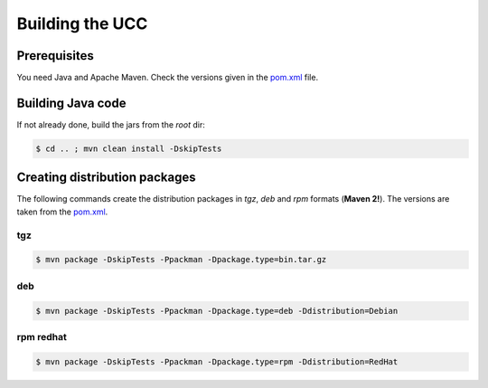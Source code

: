 .. _ucc-building:

Building the UCC
================

Prerequisites
-------------

You need Java and Apache Maven. 
Check the versions given in the `pom.xml 
<https://github.com/UNICORE-EU/commandline-client/blob/master/pom.xml>`_ file.

Building Java code 
------------------

If not already done, build the jars from the *root* dir:

.. code:: console

 $ cd .. ; mvn clean install -DskipTests


Creating distribution packages
------------------------------

The following commands create the distribution packages
in *tgz*, *deb* and *rpm* formats (**Maven 2!**). The versions
are taken from the `pom.xml 
<https://github.com/UNICORE-EU/commandline-client/blob/master/pom.xml>`_.

tgz
~~~

.. code:: console

 $ mvn package -DskipTests -Ppackman -Dpackage.type=bin.tar.gz
 
deb
~~~

.. code:: console

 $ mvn package -DskipTests -Ppackman -Dpackage.type=deb -Ddistribution=Debian


rpm redhat
~~~~~~~~~~

.. code:: console

 $ mvn package -DskipTests -Ppackman -Dpackage.type=rpm -Ddistribution=RedHat